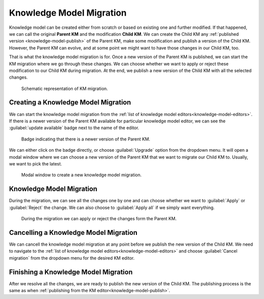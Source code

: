 .. _knowledge-model-migration:

Knowledge Model Migration
*************************

Knowledge model can be created either from scratch or based on existing one and further modified. If that happened, we can call the original **Parent KM** and the modification **Child KM**. We can create the Child KM any :ref:`published version <knowledge-model-publish>` of the Parent KM, make some modification and publish a version of the Child KM. However, the Parent KM can evolve, and at some point we might want to have those changes in our Child KM, too.

That is what the knowledge model migration is for. Once a new version of the Parent KM is published, we can start the KM migration where we go through these changes. We can choose whether we want to apply or reject these modification to our Child KM during migration. At the end, we publish a new version of the Child KM with all the selected changes.


.. figure:: migration/km-migration.png
    
    Schematic representation of KM migration.


Creating a Knowledge Model Migration
====================================

We can start the knowledge model migration from the :ref:`list of knowledge model editors<knowledge-model-editors>`. If there is a newer version of the Parent KM available for particular knowledge model editor, we can see the :guilabel:`update available` badge next to the name of the editor. 

.. figure:: migration/update-available.png
    :width: 476
    
    Badge indicating that there is a newer version of the Parent KM.


We can either click on the badge directly, or choose :guilabel:`Upgrade` option from the dropdown menu. It will open a modal window where we can choose a new version of the Parent KM that we want to migrate our Child KM to. Usually, we want to pick the latest.


.. figure:: migration/create-migration-modal.png
    :width: 500
    
    Modal window to create a new knowledge model migration.


Knowledge Model Migration
=========================

During the migration, we can see all the changes one by one and can choose whether we want to :guilabel:`Apply` or :guilabel:`Reject` the change. We can also choose to :guilabel:`Apply all` if we simply want everything.


.. figure:: migration/migration.png
    
    During the migration we can apply or reject the changes form the Parent KM.


Cancelling a Knowledge Model Migration
======================================

We can cancell the knowledge model migration at any point before we publish the new version of the Child KM. We need to navigate to the :ref:`list of knowledge model editors<knowledge-model-editors>` and choose :guilabel:`Cancel migration` from the dropdown menu for the desired KM editor.


Finishing a Knowledge Model Migration
=====================================

After we resolve all the changes, we are ready to publish the new version of the Child KM. The publishing process is the same as when :ref:`publishing from the KM editor<knowledge-model-publish>`.

